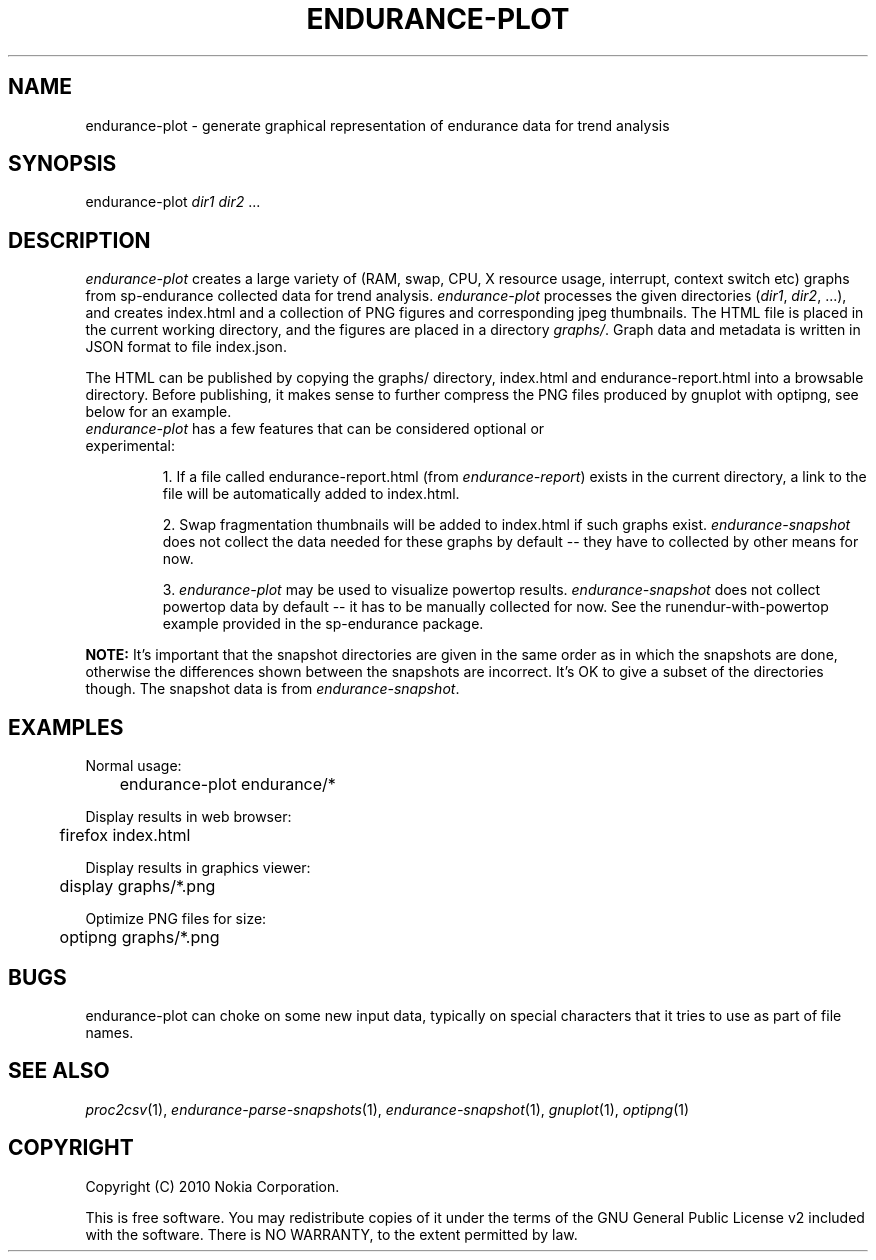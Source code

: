 .TH ENDURANCE-PLOT 1 "2010-08-24" "sp-endurance"
.SH NAME
endurance-plot \- generate graphical representation of endurance data for trend analysis
.SH SYNOPSIS
endurance-plot \fIdir1\fP \fIdir2\fP ...
.SH DESCRIPTION
\fIendurance-plot\fP creates a large variety of (RAM, swap, CPU, X resource
usage, interrupt, context switch etc) graphs from sp-endurance collected data
for trend analysis. \fIendurance-plot\fP processes the given directories
(\fIdir1\fP, \fIdir2\fP, ...), and creates index.html and a collection of PNG
figures and corresponding jpeg thumbnails. The HTML file is placed in the
current working directory, and the figures are placed in a directory
\fIgraphs/\fP. Graph data and metadata is written in JSON format to file
index.json.
.PP
The HTML can be published by copying the graphs/ directory, index.html and
endurance-report.html into a browsable directory. Before publishing, it makes
sense to further compress the PNG files produced by gnuplot with optipng, see
below for an example.
.TP
\fIendurance-plot\fP has a few features that can be considered optional or experimental:

1. If a file called endurance-report.html (from
\fIendurance-report\fP) exists in the current directory, a link to the file
will be automatically added to index.html.

2. Swap fragmentation thumbnails will be added to index.html if such graphs
exist. \fIendurance-snapshot\fP does not collect the data needed
for these graphs by default -- they have to collected by other means for now.

3. \fIendurance-plot\fP may be used to visualize powertop results.
\fIendurance-snapshot\fP does not collect powertop data by
default -- it has to be manually collected for now. See the
runendur-with-powertop example provided in the sp-endurance package.
.PP
.B NOTE:
It's important that the snapshot directories are given in the same order as
in which the snapshots are done, otherwise the differences shown between the
snapshots are incorrect. It's OK to give a subset of the directories though.
The snapshot data is from \fIendurance-snapshot\fP.
.SH EXAMPLES
Normal usage:
.br
	endurance-plot endurance/*
.PP
Display results in web browser:
.br
	firefox index.html
.PP
Display results in graphics viewer:
.br
	display graphs/*.png
.PP
Optimize PNG files for size:
.br
	optipng graphs/*.png
.PP
.SH BUGS
endurance-plot can choke on some new input data, typically on special
characters that it tries to use as part of file names.
.SH SEE ALSO
.IR proc2csv (1),
.IR endurance-parse-snapshots (1),
.IR endurance-snapshot (1),
.IR gnuplot (1),
.IR optipng (1)
.SH COPYRIGHT
Copyright (C) 2010 Nokia Corporation.
.PP
This is free software. You may redistribute copies of it under the
terms of the GNU General Public License v2 included with the software.
There is NO WARRANTY, to the extent permitted by law.
